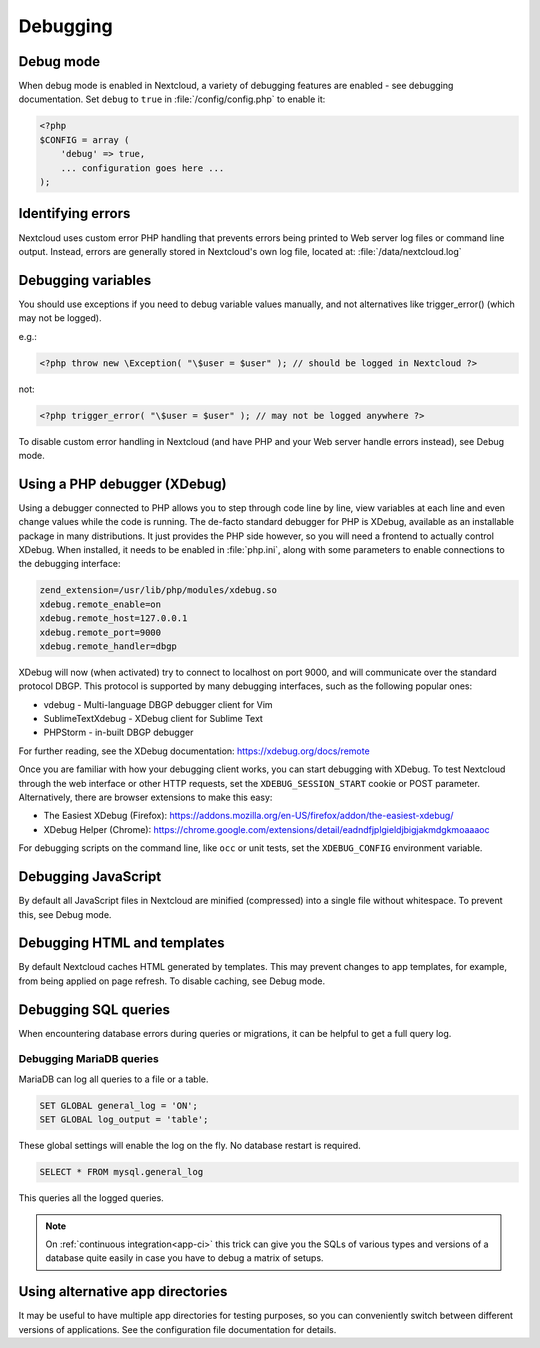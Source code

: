 =========
Debugging
=========

.. _debug-mode:

Debug mode
----------

When debug mode is enabled in Nextcloud, a variety of debugging features are enabled - see debugging documentation. Set ``debug`` to ``true`` in :file:`/config/config.php` to enable it:

.. code-block:: php

  <?php
  $CONFIG = array (
      'debug' => true,
      ... configuration goes here ...
  );


Identifying errors
------------------

Nextcloud uses custom error PHP handling that prevents errors being printed to Web server log files or command line output. Instead, errors are generally stored in Nextcloud's own log file, located at: :file:`/data/nextcloud.log`


Debugging variables
-------------------

You should use exceptions if you need to debug variable values manually, and not alternatives like trigger_error() (which may not be logged).

e.g.:

.. code-block:: php

  <?php throw new \Exception( "\$user = $user" ); // should be logged in Nextcloud ?>

not:

.. code-block:: php

  <?php trigger_error( "\$user = $user" ); // may not be logged anywhere ?>

To disable custom error handling in Nextcloud (and have PHP and your Web server handle errors instead), see Debug mode.


Using a PHP debugger (XDebug)
-----------------------------

Using a debugger connected to PHP allows you to step through code line by line, view variables at each line and even change values while the code is running. The de-facto standard debugger for PHP is XDebug, available as an installable package in many distributions. It just provides the PHP side however, so you will need a frontend to actually control XDebug. When installed, it needs to be enabled in :file:`php.ini`, along with some parameters to enable connections to the debugging interface:

.. code-block:: ini

  zend_extension=/usr/lib/php/modules/xdebug.so
  xdebug.remote_enable=on
  xdebug.remote_host=127.0.0.1
  xdebug.remote_port=9000
  xdebug.remote_handler=dbgp

XDebug will now (when activated) try to connect to localhost on port 9000, and will communicate over the standard protocol DBGP. This protocol is supported by many debugging interfaces, such as the following popular ones:

- vdebug - Multi-language DBGP debugger client for Vim
- SublimeTextXdebug - XDebug client for Sublime Text
- PHPStorm - in-built DBGP debugger

For further reading, see the XDebug documentation: https://xdebug.org/docs/remote

Once you are familiar with how your debugging client works, you can start debugging with XDebug. To test Nextcloud through the web interface or other HTTP requests, set the ``XDEBUG_SESSION_START`` cookie or POST parameter. Alternatively, there are browser extensions to make this easy:

- The Easiest XDebug (Firefox): https://addons.mozilla.org/en-US/firefox/addon/the-easiest-xdebug/
- XDebug Helper (Chrome): https://chrome.google.com/extensions/detail/eadndfjplgieldjbigjakmdgkmoaaaoc

For debugging scripts on the command line, like ``occ`` or unit tests, set the ``XDEBUG_CONFIG`` environment variable.


Debugging JavaScript
--------------------

By default all JavaScript files in Nextcloud are minified (compressed) into a single file without whitespace. To prevent this, see Debug mode.


Debugging HTML and templates
----------------------------

By default Nextcloud caches HTML generated by templates. This may prevent changes to app templates, for example, from being applied on page refresh. To disable caching, see Debug mode.


Debugging SQL queries
---------------------

When encountering database errors during queries or migrations, it can be helpful to get a full query log.

Debugging MariaDB queries
~~~~~~~~~~~~~~~~~~~~~~~~~

MariaDB can log all queries to a file or a table.

.. code-block :: sql

  SET GLOBAL general_log = 'ON';
  SET GLOBAL log_output = 'table';

These global settings will enable the log on the fly. No database restart is required.

.. code-block :: sql

  SELECT * FROM mysql.general_log

This queries all the logged queries.

.. Note:: On :ref:`continuous integration<app-ci>` this trick can give you the SQLs of various types and versions of a database quite easily in case you have to debug a matrix of setups.

Using alternative app directories
---------------------------------

It may be useful to have multiple app directories for testing purposes, so you can conveniently switch between different versions of applications. See the configuration file documentation for details.
